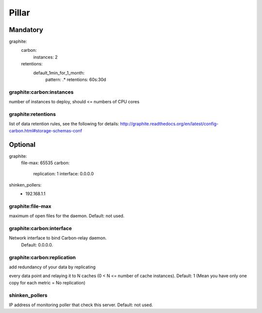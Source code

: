 Pillar
======

Mandatory 
---------

graphite:
  carbon:
    instances: 2
  retentions:
    default_1min_for_1_month:
      pattern: .*
      retentions: 60s:30d

graphite:carbon:instances
~~~~~~~~~~~~~~~~~~~~~~~~~

number of instances to deploy, should <= numbers of CPU cores

graphite:retentions
~~~~~~~~~~~~~~~~~~~

list of data retention rules, see the following for details:
http://graphite.readthedocs.org/en/latest/config-carbon.html#storage-schemas-conf

Optional 
--------

graphite:
  file-max: 65535
  carbon:
    replication: 1
    interface: 0.0.0.0
shinken_pollers:
  - 192.168.1.1

graphite:file-max 
~~~~~~~~~~~~~~~~~

maximum of open files for the daemon. Default: not used.

graphite:carbon:interface 
~~~~~~~~~~~~~~~~~~~~~~~~~

Network interface to bind Carbon-relay daemon.
    Default: 0.0.0.0.

graphite:carbon:replication 
~~~~~~~~~~~~~~~~~~~~~~~~~~~

add redundancy of your data by replicating

every data point and relaying it to N caches (0 < N <= number of cache instances).
Default: 1 (Mean you have only one copy for each metric = No replication)

shinken_pollers
~~~~~~~~~~~~~~~

IP address of monitoring poller that check this server.
Default: not used.

